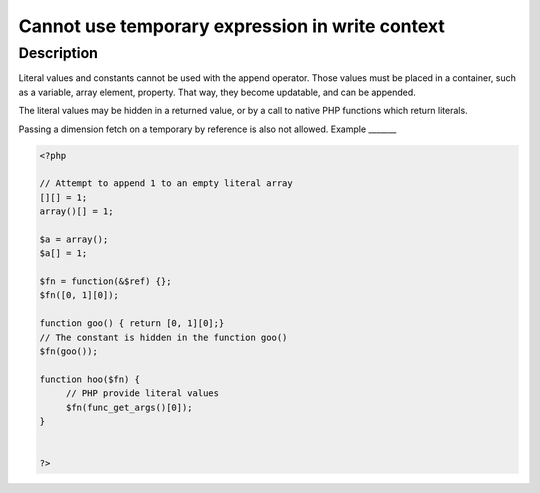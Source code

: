 Cannot use temporary expression in write context
------------------------------------------------
 
Description
___________
 
Literal values and constants cannot be used with the append operator. Those values must be placed in a container, such as a variable, array element, property. That way, they become updatable, and can be appended.

The literal values may be hidden in a returned value, or by a call to native PHP functions which return literals.

Passing a dimension fetch on a temporary by reference is also not allowed. 
Example
_______

.. code-block:: php

   <?php
   
   // Attempt to append 1 to an empty literal array
   [][] = 1;
   array()[] = 1;
   
   $a = array();
   $a[] = 1;
   
   $fn = function(&$ref) {};
   $fn([0, 1][0]);
   
   function goo() { return [0, 1][0];}
   // The constant is hidden in the function goo()
   $fn(goo());
   
   function hoo($fn) {
   	// PHP provide literal values
   	$fn(func_get_args()[0]);
   }
   
   
   ?>
